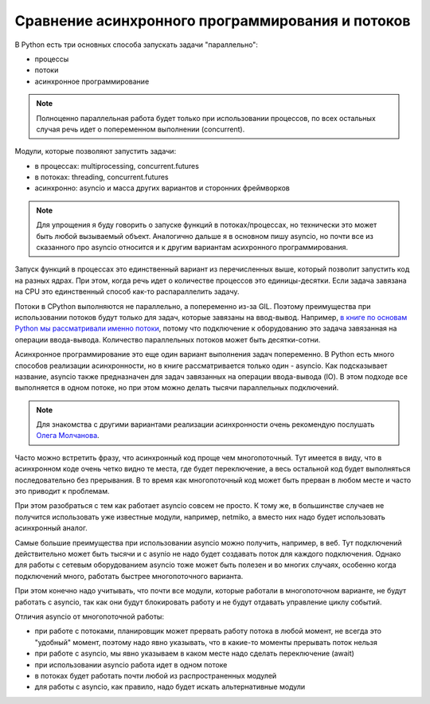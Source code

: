 Сравнение асинхронного программирования и потоков
=================================================

В Python есть три основных способа запускать задачи "параллельно":

* процессы
* потоки
* асинхронное программирование


.. note::

    Полноценно параллельная работа будет только при использовании процессов,
    по всех остальных случая речь идет о попеременном выполнении (concurrent).

Модули, которые позволяют запустить задачи:

* в процессах: multiprocessing, concurrent.futures
* в потоках: threading, concurrent.futures
* асинхронно: asyncio и масса других вариантов и сторонних фреймворков


.. note::

    Для упрощения я буду говорить о запуске функций в потоках/процессах, но
    технически это может быть любой вызываемый объект. Аналогично дальше я
    в основном пишу asyncio, но почти все из сказанного про asyncio относится и
    к другим вариантам асихронного программирования.

Запуск функций в процессах это единственный вариант из перечисленных выше,
который позволит запустить код на разных ядрах. При этом, когда речь идет
о количестве процессов это единицы-десятки. Если задача завязана на CPU
это единственный способ как-то распараллелить задачу.

Потоки в CPython выполняются не параллельно, а попеременно из-за GIL.
Поэтому преимущества при использовании потоков будут только для задач,
которые завязаны на ввод-вывод. Например,
`в книге по основам Python мы рассматривали именно потоки <https://pyneng.readthedocs.io/ru/latest/book/19_concurrent_connections/index.html>`__,
потому что подключение к оборудованию это задача завязанная на операции ввода-вывода.
Количество параллельных потоков может быть десятки-сотни.

Асинхронное программирование это еще один вариант выполнения задач попеременно.
В Python есть много способов реализации асинхронности, но в книге рассматривается
только один - asyncio. Как подсказывает название, asyncio также предназначен
для задач завязанных на операции ввода-вывода (IO). В этом подходе все выполняется
в одном потоке, но при этом можно делать тысячи параллельных подключений.

.. note::

    Для знакомства с другими вариантами реализации асинхронности очень рекомендую
    послушать `Олега Молчанова <https://youtube.com/playlist?list=PLlWXhlUMyooawilqK4lPXRvxtbYiw34S8>`__.


Часто можно встретить фразу, что асинхронный код проще чем многопоточный. Тут имеется
в виду, что в асинхронном коде очень четко видно те места, где будет переключение, а
весь остальной код будет выполняться последовательно без прерывания. В то время как
многопоточный код может быть прерван в любом месте и часто это приводит к проблемам.

При этом разобраться с тем как работает asyncio совсем не просто. К тому же, в большинстве
случаев не получится использовать уже известные модули, например, netmiko, а вместо
них надо будет использовать асинхронный аналог.

Самые большие преимущества при использовании asyncio можно получить, например,
в веб. Тут подключений действительно может быть тысячи и с asynio не надо будет
создавать поток для каждого подключения. Однако для работы с сетевым оборудованием
asyncio тоже может быть полезен и во многих случаях, особенно когда подключений много,
работать быстрее многопоточного варианта.

При этом конечно надо учитывать, что почти все модули, которые работали в многопоточном
варианте, не будут работать с asyncio, так как они будут блокировать работу и не будут
отдавать управление циклу событий.

Отличия asyncio от многопоточной работы:

* при работе с потоками, планировщик может прервать работу потока в любой момент,
  не всегда это "удобный" момент, поэтому надо явно указывать, что в какие-то моменты
  прерывать поток нельзя
* при работе с asyncio, мы явно указываем в каком месте надо сделать переключение (await)
* при использовании asyncio работа идет в одном потоке
* в потоках будет работать почти любой из распространенных модулей
* для работы с asyncio, как правило, надо будет искать альтернативные модули

